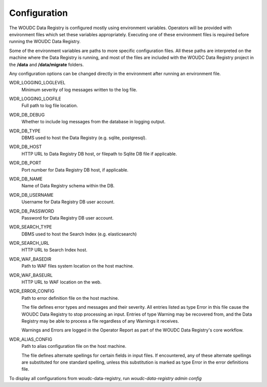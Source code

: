 .. _configuration:

Configuration
=============

The WOUDC Data Registry is configured mostly using environment variables.
Operators will be provided with environment files which set these variables
appropriately. Executing one of these environment files is required before
running the WOUDC Data Registry.

Some of the environment variables are paths to more specific configuration
files. All these paths are interpreted on the machine where the Data Registry
is running, and most of the files are included with the WOUDC Data Registry
project in the **/data** and **/data/migrate** folders.

Any configuration options can be changed directly in the environment after
running an environment file.

WDR_LOGGING_LOGLEVEL
    Minimum severity of log messages written to the log file.

WDR_LOGGING_LOGFILE
    Full path to log file location.

WDR_DB_DEBUG
    Whether to include log messages from the database in logging output.

WDR_DB_TYPE
    DBMS used to host the Data Registry (e.g. sqlite, postgresql).

WDR_DB_HOST
    HTTP URL to Data Registry DB host, or filepath to Sqlite DB file if applicable.

WDR_DB_PORT
    Port number for Data Registry DB host, if applicable.

WDR_DB_NAME
    Name of Data Registry schema within the DB.

WDR_DB_USERNAME
    Username for Data Registry DB user account.

WDR_DB_PASSWORD
    Password for Data Registry DB user account.

WDR_SEARCH_TYPE
    DBMS used to host the Search Index (e.g. elasticsearch)

WDR_SEARCH_URL
    HTTP URL to Search Index host.

WDR_WAF_BASEDIR
    Path to WAF files system location on the host machine.

WDR_WAF_BASEURL
    HTTP URL to WAF location on the web.

WDR_ERROR_CONFIG
    Path to error definition file on the host machine.

    The file defines error types and messages and their severity. All entries
    listed as type Error in this file cause the WOUDC Data Registry to stop
    processing an input. Entries of type Warning may be recovered from,
    and the Data Registry may be able to process a file regardless of any
    Warnings it receives.

    Warnings and Errors are logged in the Operator Report as part of the
    WOUDC Data Registry's core workflow.

WDR_ALIAS_CONFIG
    Path to alias configuration file on the host machine.

    The file defines alternate spellings for certain fields in input files.
    If encountered, any of these alternate spellings are substituted for one
    standard spelling, unless this substitution is marked as type Error in
    the error definitions file.

To display all configurations from woudc-data-registry, run `woudc-data-registry admin config`
